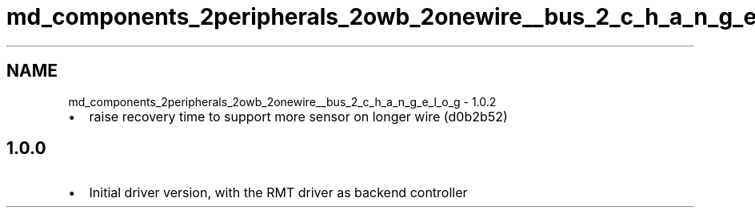 .TH "md_components_2peripherals_2owb_2onewire__bus_2_c_h_a_n_g_e_l_o_g" 3 "ESP-IDF Components by K0I05" \" -*- nroff -*-
.ad l
.nh
.SH NAME
md_components_2peripherals_2owb_2onewire__bus_2_c_h_a_n_g_e_l_o_g \- 1\&.0\&.2 
.PP


.PP
.IP "\(bu" 2
raise recovery time to support more sensor on longer wire (d0b2b52)
.PP
.SH "1\&.0\&.0"
.PP
.IP "\(bu" 2
Initial driver version, with the RMT driver as backend controller 
.PP

